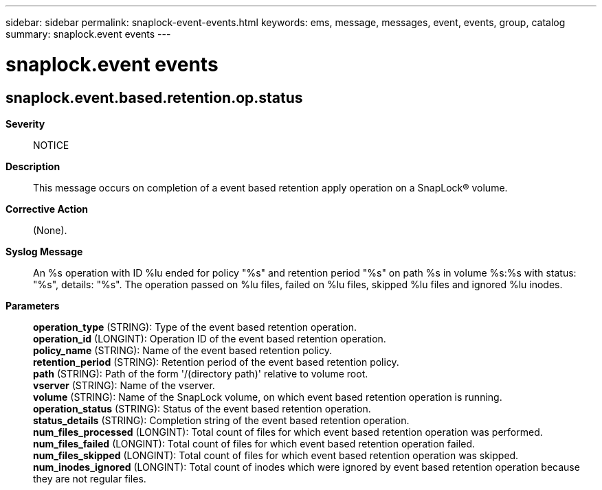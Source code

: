 ---
sidebar: sidebar
permalink: snaplock-event-events.html
keywords: ems, message, messages, event, events, group, catalog
summary: snaplock.event events
---

= snaplock.event events
:toc: macro
:toclevels: 1
:hardbreaks:
:nofooter:
:icons: font
:linkattrs:
:imagesdir: ./media/

== snaplock.event.based.retention.op.status
*Severity*::
NOTICE
*Description*::
This message occurs on completion of a event based retention apply operation on a SnapLock(R) volume.
*Corrective Action*::
(None).
*Syslog Message*::
An %s operation with ID %lu ended for policy "%s" and retention period "%s" on path %s in volume %s:%s with status: "%s", details: "%s". The operation passed on %lu files, failed on %lu files, skipped %lu files and ignored %lu inodes.
*Parameters*::
*operation_type* (STRING): Type of the event based retention operation.
*operation_id* (LONGINT): Operation ID of the event based retention operation.
*policy_name* (STRING): Name of the event based retention policy.
*retention_period* (STRING): Retention period of the event based retention policy.
*path* (STRING): Path of the form '/(directory path)' relative to volume root.
*vserver* (STRING): Name of the vserver.
*volume* (STRING): Name of the SnapLock volume, on which event based retention operation is running.
*operation_status* (STRING): Status of the event based retention operation.
*status_details* (STRING): Completion string of the event based retention operation.
*num_files_processed* (LONGINT): Total count of files for which event based retention operation was performed.
*num_files_failed* (LONGINT): Total count of files for which event based retention operation failed.
*num_files_skipped* (LONGINT): Total count of files for which event based retention operation was skipped.
*num_inodes_ignored* (LONGINT): Total count of inodes which were ignored by event based retention operation because they are not regular files.
